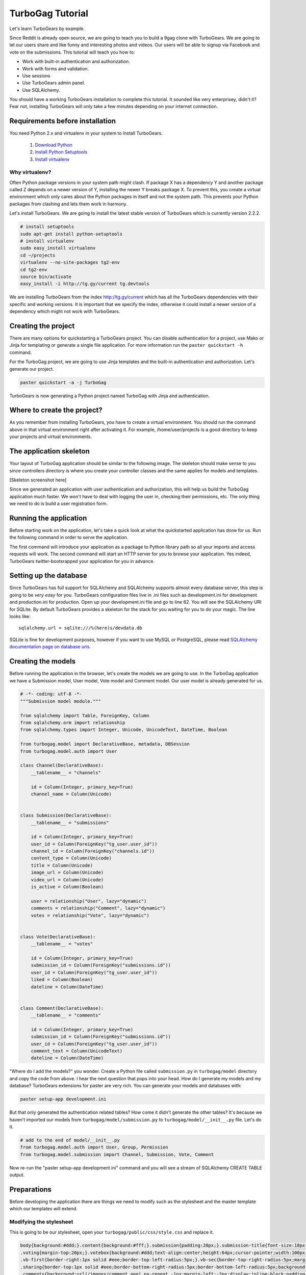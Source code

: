 TurboGag Tutorial
=================

Let's learn TurboGears by example. 

Since Reddit is already open source, we are going to teach you to build a 9gag clone with TurboGears. We are going to let our users share and like funny and interesting photos and videos. Our users will be able to signup via Facebook and vote on the submissions. This tutorial will teach you how to:

* Work with built-in authentication and authorization.
* Work with forms and validation.
* Use sessions
* Use TurboGears admin panel.
* Use SQLAlchemy.

You should have a working TurboGears installation to complete this tutorial. It sounded like very enterprisey, didn't it? Fear not, installing TurboGears will only take a few minutes depending on your internet connection.

Requirements before installation
--------------------------------
You need Python 2.x and virtualenv in your system to install TurboGears.

    1. `Download Python <http://www.python.org/getit/>`_

    2. `Install Python Setuptools <http://pypi.python.org/pypi/setuptools#installation-instructions>`_
    
    3. `Install virtualenv <http://www.virtualenv.org/en/latest/>`_


Why virtualenv?
~~~~~~~~~~~~~~~
Often Python package versions in your system path might clash. If package X has a dependency Y and another package called Z depends on a newer version of Y, installing the newer Y breaks package X. To prevent this, you create a virtual environment which only cares about the Python packages in itself and not the system path. This prevents your Python packages from clashing and lets them work in harmony.


Let's install TurboGears. We are going to install the latest stable version of TurboGears which is currently version 2.2.2.

.. code:: bash

    # install setuptools
    sudo apt-get install python-setuptools
    # install virtualenv
    sudo easy_install virtualenv
    cd ~/projects
    virtualenv --no-site-packages tg2-env
    cd tg2-env
    source bin/activate
    easy_install -i http://tg.gy/current tg.devtools

We are installing TurboGears from the index http://tg.gy/current which has all the TurboGears dependencies with their specific and working versions. It is important that we specify the index, otherwise it could install a newer version of a dependency which might not work with TurboGears.

Creating the project
--------------------

There are many options for quickstarting a TurboGears project. You can disable authentication for a project, use Mako or Jinja for templating or generate a single file application. For more information run the ``paster quickstart -h`` command.

For the TurboGag project, we are going to use Jinja templates and the built-in authentication and authorization. Let's generate our project.

.. code:: bash

    paster quickstart -a -j TurboGag
  
TurboGears is now generating a Python project named TurboGag with Jinja and authentication. 

Where to create the project?
----------------------------

As you remember from installing TurboGears, you have to create a virtual environment. You should run the command above in that virtual environment right after activating it. For example, /home/user/projects is a good directory to keep your projects and virtual environments.

The application skeleton
------------------------

Your layout of TurboGag application should be similar to the following image. The skeleton should make sense to you since controllers directory is where you create your controller classes and the same applies for models and templates.

[Skeleton screenshot here]

Since we generated an application with user authentication and authorization, this will help us build the TurboGag application much faster. We won't have to deal with logging the user in, checking their permissions, etc. The only thing we need to do is build a user registration form.

Running the application
-----------------------
Before starting work on the application, let's take a quick look at what the quickstarted application has done for us. Run the following command in order to serve the application.

.. code::python

    python setup.py develop
    paster serve development.ini

The first command will introduce your application as a package to Python library path so all your imports and access requests will work. The second command will start an HTTP server for you to browse your application. Yes indeed, TurboGears twitter-bootsrapped your application for you in advance.

Setting up the database
-----------------------
Since TurboGears has full support for SQLAlchemy and SQLAlchemy supports almost every database server, this step is going to be *very easy* for you. TurboGears configuration files live in .ini files such as development.ini for development and production.ini for production. Open up your development.ini file and go to line 62. You will see the SQLAlchemy URI for SQLite. By default TurboGears provides a skeleton for the stack for you waiting for you to do your magic. The line looks like:

::

    sqlalchemy.url = sqlite:///%(here)s/devdata.db

SQLite is fine for development purposes, however if you want to use MySQL or PostgreSQL, please read `SQLAlchemy documentation page on database uris <http://docs.sqlalchemy.org/en/rel_0_8/core/engines.html#database-urls>`_.

Creating the models
-------------------
Before running the application in the browser, let's create the models we are going to use. In the TurboGag application we have a Submission model, User model, Vote model and Comment model. Our user model is already generated for us.

.. code:: python

    # -*- coding: utf-8 -*-
    """Submission model module."""

    from sqlalchemy import Table, ForeignKey, Column
    from sqlalchemy.orm import relationship 
    from sqlalchemy.types import Integer, Unicode, UnicodeText, DateTime, Boolean

    from turbogag.model import DeclarativeBase, metadata, DBSession
    from turbogag.model.auth import User

    class Channel(DeclarativeBase):
        __tablename__ = "channels"
        
        id = Column(Integer, primary_key=True)
        channel_name = Column(Unicode)


    class Submission(DeclarativeBase):
        __tablename__ = "submissions"

        id = Column(Integer, primary_key=True)
        user_id = Column(ForeignKey("tg_user.user_id"))
        channel_id = Column(ForeignKey("channels.id"))
        content_type = Column(Unicode)
        title = Column(Unicode)
        image_url = Column(Unicode)
        video_url = Column(Unicode)
        is_active = Column(Boolean)

        user = relationship("User", lazy="dynamic")
        comments = relationship("Comment", lazy="dynamic")
        votes = relationship("Vote", lazy="dynamic")


    class Vote(DeclarativeBase):
        __tablename__ = "votes"

        id = Column(Integer, primary_key=True)
        submission_id = Column(ForeignKey("submissions.id"))
        user_id = Column(ForeignKey("tg_user.user_id"))
        liked = Column(Boolean)
        dateline = Column(DateTime)


    class Comment(DeclarativeBase):
        __tablename__ = "comments"

        id = Column(Integer, primary_key=True)
        submission_id = Column(ForeignKey("submissions.id"))
        user_id = Column(ForeignKey("tg_user.user_id"))
        comment_text = Column(UnicodeText)
        dateline = Column(DateTime)



"Where do I add the models?" you wonder. Create a Python file called ``submission.py`` in ``turbogag/model`` directory and copy the code from above. I hear the next question that pops into your head. How do I generate my models and my database? TurboGears extensions for paster are very rich. You can generate your models and databases with:

.. code:: bash

    paster setup-app development.ini

But that only generated the authentication related tables? How come it didn't generate the other tables? It's because we haven't imported our models from ``turbogag/model/submission.py`` to ``turbogag/model/__init__.py`` file. Let's do it.

.. code:: python

    # add to the end of model/__init__.py
    from turbogag.model.auth import User, Group, Permission
    from turbogag.model.submission import Channel, Submission, Vote, Comment

Now re-run the "paster setup-app development.ini" command and you will see a stream of SQLAlchemy CREATE TABLE output.


Preparations
------------
Before developing the application there are things we need to modify such as the stylesheet and the master template which our templates will extend.

Modifying the stylesheet
~~~~~~~~~~~~~~~~~~~~~~~~
This is going to be our stylesheet, open your ``turbogag/public/css/style.css`` and replace it.


.. code:: css

    body{background:#ddd;}.content{background:#fff;}.submission{padding:20px;}.submission-title{font-size:18px;margin-bottom:8px;}.submission-title a{color:#222;text-decoration:none;}
    .voting{margin-top:20px;}.votebox{background:#ddd;text-align:center;height:64px;cursor:pointer;width:100px;float:left;}.votebox:hover{background:#ccc;}.votebox img{padding-top:20px;}
    .vb-first{border-right:1px solid #eee;border-top-left-radius:5px;}.vb-sec{border-top-right-radius:5px;margin:0!important;}
    .sharing{border-top:1px solid #eee;border-bottom-right-radius:5px;border-bottom-left-radius:5px;background:#ddd;width:191px;padding:5px;}.comments,.likes{color:#999;font-size:11px;}
    .comments{background:url(/images/comment.png) no-repeat -1px;margin-left:-2px;display:inline-block;padding-left:30px;padding-bottom:5px;}
    .likes{background:url(/images/heart.png) no-repeat;margin-left:10px;display:inline-block;padding-left:30px;padding-bottom:5px;}
    .footer{margin-top:45px;border-top:1px solid #e5e5e5;padding:35px 0 36px;}.footer p{margin-bottom:0;color:#555;}.poster,.info{margin-bottom:8px;}

The master template
~~~~~~~~~~~~~~~~~~~
Open up your ``turbogag/templates/master.jinja`` and replace it with the following code:

.. code:: jinja

    <!DOCTYPE html>
    <html>
    <head>
        <meta name="viewport" content="width=device-width, initial-scale=1.0">
        <meta charset="charset={{ response.charset }}"/>
        {% block master_head %}
        {% endblock %}
        <title>{% block master_title %}{% endblock %} - Powered by TurboGears</title>
        <link rel="stylesheet" type="text/css" media="screen" href="{{tg.url('/css/bootstrap.min.css')}}" />
        <link rel="stylesheet" type="text/css" media="screen" href="{{tg.url('/css/bootstrap-responsive.min.css')}}" />
        <link rel="stylesheet" type="text/css" media="screen" href="{{tg.url('/css/style.css')}}" />
        <script type="text/javascript" src="//ajax.googleapis.com/ajax/libs/jquery/1.8.3/jquery.min.js"></script>
        <script type="text/javascript" src="{{ tg.url('/javascript/bootstrap.js') }}"></script>
    </head>

    <body>
        <div class="container">

            <!-- Navbar -->
            <div class="navbar">
                <div class="navbar-inner">
                    <div class="container">
                        <a class="brand" href="#"><img src="{{tg.url('/images/turbogears_logo.png')}}" alt="TurboGears 2"/>turbogears2</a>
                        <ul class="nav nav-pills">
                            <li class="{% if page == 'index' %}active{% endif %}"><a href="{{ tg.url('/') }}">Welcome</a></li>
                            <li><a href="{{ tg.url('/about') }}" class="{% if page == 'about' %}active{% endif %}">About</a></li>
                            <li><a href="{{ tg.url('/data') }}" class="{% if page == 'data' %}active{% endif %}">Serving Data</a></li>
                            <li><a href="{{ tg.url('/environ') }}" class="{% if page == 'environ' %}active{% endif %}">WSGI Environment</a></li>
                        </ul>

                        {% if tg.auth_stack_enabled %}
                            <ul class="nav nav-pills pull-right">
                                {% if request.identity %}
                                    <li><a href="{{tg.url('/logout_handler')}}">Logout</a></li>
                                    <li><a href="{{tg.url('/admin')}}">Admin</a></li>
                                {% else %}
                                    <li><a href="{{tg.url('/login')}}">Login</a></li>
                                {% endif %}
                            </ul>
                        {% endif %}
                    </div>
                </div>
            </div>

            <!-- Flash messages -->

            {% with flash=tg.flash_obj.render('flash', use_js=False) %}
                <div class="row"><div class="span8 offset2">
                    {{ flash|safe }}
                </div></div>
            {% endwith %}

            {% block contents %}
            {% endblock %}

            <!-- End of main_content -->
            <footer class="footer hidden-tablet hidden-phone">
                <a class="pull-right" href="http://www.turbogears.org/2.2/"><img style="vertical-align:middle;" src="{{tg.url('/images/under_the_hood_blue.png')}}" alt="TurboGears 2" /></a>
                <p>Copyright &copy; {{ tmpl_context.project_name|default('TurboGears2') }} {{h.current_year()}}</p>
            </footer>
        </div>

        <div id="fb-root"></div>
        <script>(function(d, s, id) {
        var js, fjs = d.getElementsByTagName(s)[0];
        if (d.getElementById(id)) return;
        js = d.createElement(s); js.id = id;
        js.src = "//connect.facebook.net/en_US/all.js#xfbml=1";
        fjs.parentNode.insertBefore(js, fjs);
      }(document, 'script', 'facebook-jssdk'));</script>
    </body>
    </html>

Next, we are going to inspect the TurboGears shell.

Continue to Part 2.

